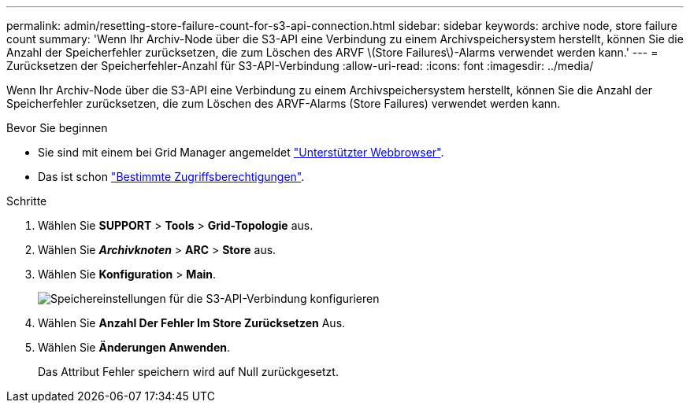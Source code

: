 ---
permalink: admin/resetting-store-failure-count-for-s3-api-connection.html 
sidebar: sidebar 
keywords: archive node, store failure count 
summary: 'Wenn Ihr Archiv-Node über die S3-API eine Verbindung zu einem Archivspeichersystem herstellt, können Sie die Anzahl der Speicherfehler zurücksetzen, die zum Löschen des ARVF \(Store Failures\)-Alarms verwendet werden kann.' 
---
= Zurücksetzen der Speicherfehler-Anzahl für S3-API-Verbindung
:allow-uri-read: 
:icons: font
:imagesdir: ../media/


[role="lead"]
Wenn Ihr Archiv-Node über die S3-API eine Verbindung zu einem Archivspeichersystem herstellt, können Sie die Anzahl der Speicherfehler zurücksetzen, die zum Löschen des ARVF-Alarms (Store Failures) verwendet werden kann.

.Bevor Sie beginnen
* Sie sind mit einem bei Grid Manager angemeldet link:../admin/web-browser-requirements.html["Unterstützter Webbrowser"].
* Das ist schon link:admin-group-permissions.html["Bestimmte Zugriffsberechtigungen"].


.Schritte
. Wählen Sie *SUPPORT* > *Tools* > *Grid-Topologie* aus.
. Wählen Sie *_Archivknoten_* > *ARC* > *Store* aus.
. Wählen Sie *Konfiguration* > *Main*.
+
image::../media/archive_store_s3.gif[Speichereinstellungen für die S3-API-Verbindung konfigurieren]

. Wählen Sie *Anzahl Der Fehler Im Store Zurücksetzen* Aus.
. Wählen Sie *Änderungen Anwenden*.
+
Das Attribut Fehler speichern wird auf Null zurückgesetzt.


